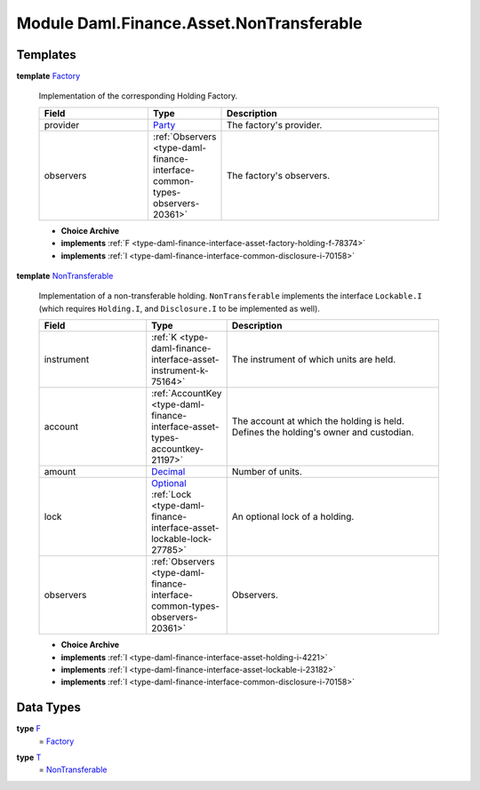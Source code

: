 .. Copyright (c) 2022 Digital Asset (Switzerland) GmbH and/or its affiliates. All rights reserved.
.. SPDX-License-Identifier: Apache-2.0

.. _module-daml-finance-asset-nontransferable-54395:

Module Daml.Finance.Asset.NonTransferable
=========================================

Templates
---------

.. _type-daml-finance-asset-nontransferable-factory-91184:

**template** `Factory <type-daml-finance-asset-nontransferable-factory-91184_>`_

  Implementation of the corresponding Holding Factory\.
  
  .. list-table::
     :widths: 15 10 30
     :header-rows: 1
  
     * - Field
       - Type
       - Description
     * - provider
       - `Party <https://docs.daml.com/daml/stdlib/Prelude.html#type-da-internal-lf-party-57932>`_
       - The factory's provider\.
     * - observers
       - :ref:`Observers <type-daml-finance-interface-common-types-observers-20361>`
       - The factory's observers\.
  
  + **Choice Archive**
    

  + **implements** :ref:`F <type-daml-finance-interface-asset-factory-holding-f-78374>`
  
  + **implements** :ref:`I <type-daml-finance-interface-common-disclosure-i-70158>`

.. _type-daml-finance-asset-nontransferable-nontransferable-14506:

**template** `NonTransferable <type-daml-finance-asset-nontransferable-nontransferable-14506_>`_

  Implementation of a non\-transferable holding\.
  ``NonTransferable`` implements the interface ``Lockable.I`` (which requires ``Holding.I``, and
  ``Disclosure.I`` to be implemented as well)\.
  
  .. list-table::
     :widths: 15 10 30
     :header-rows: 1
  
     * - Field
       - Type
       - Description
     * - instrument
       - :ref:`K <type-daml-finance-interface-asset-instrument-k-75164>`
       - The instrument of which units are held\.
     * - account
       - :ref:`AccountKey <type-daml-finance-interface-asset-types-accountkey-21197>`
       - The account at which the holding is held\. Defines the holding's owner and custodian\.
     * - amount
       - `Decimal <https://docs.daml.com/daml/stdlib/Prelude.html#type-ghc-types-decimal-18135>`_
       - Number of units\.
     * - lock
       - `Optional <https://docs.daml.com/daml/stdlib/Prelude.html#type-da-internal-prelude-optional-37153>`_ :ref:`Lock <type-daml-finance-interface-asset-lockable-lock-27785>`
       - An optional lock of a holding\.
     * - observers
       - :ref:`Observers <type-daml-finance-interface-common-types-observers-20361>`
       - Observers\.
  
  + **Choice Archive**
    

  + **implements** :ref:`I <type-daml-finance-interface-asset-holding-i-4221>`
  
  + **implements** :ref:`I <type-daml-finance-interface-asset-lockable-i-23182>`
  
  + **implements** :ref:`I <type-daml-finance-interface-common-disclosure-i-70158>`

Data Types
----------

.. _type-daml-finance-asset-nontransferable-f-27730:

**type** `F <type-daml-finance-asset-nontransferable-f-27730_>`_
  \= `Factory <type-daml-finance-asset-nontransferable-factory-91184_>`_

.. _type-daml-finance-asset-nontransferable-t-66900:

**type** `T <type-daml-finance-asset-nontransferable-t-66900_>`_
  \= `NonTransferable <type-daml-finance-asset-nontransferable-nontransferable-14506_>`_
